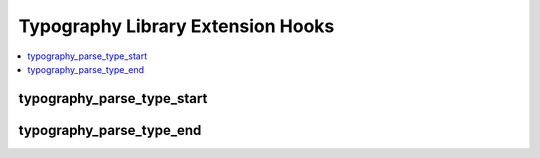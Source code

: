 Typography Library Extension Hooks
==================================

.. contents::
  :local:
  :depth: 1

.. highlight:: php

typography_parse_type_start
---------------------------

.. function:: typography_parse_type_start($str, $this, $prefs)

  Modify string prior to all other typography processing.

  How it's called::

    $str = $this->extensions->call('typography_parse_type_start', $str, $this, $prefs);

  :param string $str: The string currently being parsed
  :param object $this: The Typography library object
  :param array $prefs: Array of preferences sent to
    ``EE_Typography::parse_type``
  :returns: String to be parsed by ``EE_Typography::parse_type``
  :rtype: String

  .. versionadded:: 1.4.0

typography_parse_type_end
-------------------------

.. function:: typography_parse_type_end($str, $this, $prefs)

  Modify string after all other typography processing.

  How it's called::

    $str = $this->extensions->call('typography_parse_type_end', $str, $this, $prefs);

  :param string $str: The string currently being parsed
  :param object $this: The Typography library object
  :param array $prefs: Array of preferences sent to
    ``EE_Typography::parse_type``
  :returns: String passed out of ``EE_Typography::parse_type``
  :rtype: String

  .. versionadded:: 1.4.0
